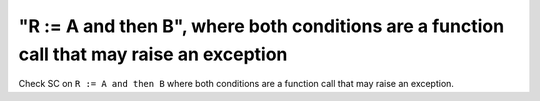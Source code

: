 "R := A and then B", where both conditions are a function call that may raise an exception
==============================================================================

Check SC on ``R := A and then B`` where both conditions are a function call that
may raise an exception.
